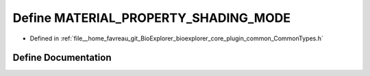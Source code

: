 .. _exhale_define_CommonTypes_8h_1aeee92cb43a2cf0b396fde970dba4e696:

Define MATERIAL_PROPERTY_SHADING_MODE
=====================================

- Defined in :ref:`file__home_favreau_git_BioExplorer_bioexplorer_core_plugin_common_CommonTypes.h`


Define Documentation
--------------------


.. doxygendefine:: MATERIAL_PROPERTY_SHADING_MODE
